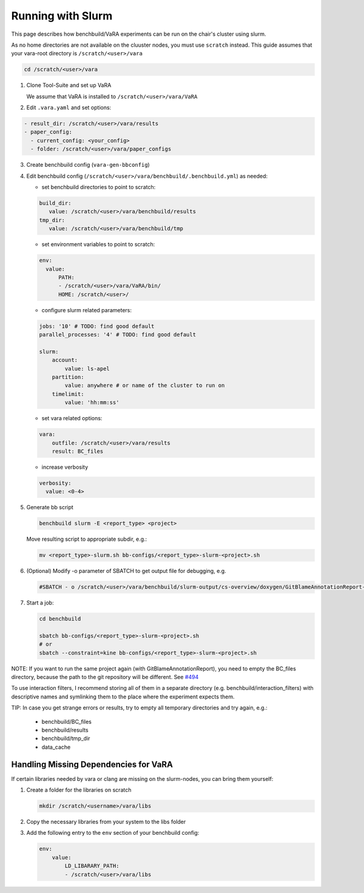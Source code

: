 Running with Slurm
==================

This page describes how benchbuild/VaRA experiments can be run on the chair's cluster using slurm.

As no home directories are not available on the cluuster nodes, you must use ``scratch`` instead. This guide assumes that your vara-root directory is ``/scratch/<user>/vara``

.. code-block::

   cd /scratch/<user>/vara

1. Clone Tool-Suite and set up VaRA

   | We assume that VaRA is installed to ``/scratch/<user>/vara/VaRA``

2. Edit ``.vara.yaml`` and set options:

.. code-block::

   - result_dir: /scratch/<user>/vara/results
   - paper_config:
     - current_config: <your_config>
     - folder: /scratch/<user>/vara/paper_configs

3. | Create benchbuild config (``vara-gen-bbconfig``)

4. Edit benchbuild config (``/scratch/<user>/vara/benchbuild/.benchbuild.yml``) as needed:

   - set benchbuild directories to point to scratch:

   .. code-block::

      build_dir:
         value: /scratch/<user>/vara/benchbuild/results
      tmp_dir:
         value: /scratch/<user>/vara/benchbuild/tmp

   - set environment variables to point to scratch:

   .. code-block::

      env:
        value:
            PATH:
            - /scratch/<user>/vara/VaRA/bin/
            HOME: /scratch/<user>/

   - configure slurm related parameters:

   .. code-block::

      jobs: '10' # TODO: find good default
      parallel_processes: '4' # TODO: find good default

      slurm:
          account:
              value: ls-apel
          partition:
              value: anywhere # or name of the cluster to run on
          timelimit:
              value: 'hh:mm:ss'

   - set vara related options:

   .. code-block::

      vara:
          outfile: /scratch/<user>/vara/results
          result: BC_files

   - increase verbosity

   .. code-block::

      verbosity:
        value: <0-4>

5. Generate bb script

   .. code-block::

      benchbuild slurm -E <report_type> <project>

   Move resulting script to appropriate subdir, e.g.:

   .. code-block::

      mv <report_type>-slurm.sh bb-configs/<report_type>-slurm-<project>.sh

6. (Optional) Modify -o parameter of SBATCH to get output file for debugging, e.g.

   .. code-block::

      #SBATCH - o /scratch/<user>/vara/benchbuild/slurm-output/cs-overview/doxygen/GitBlameAnnotationReport-%A_%a.txt

7. Start a job:

   .. code-block::

      cd benchbuild

      sbatch bb-configs/<report_type>-slurm-<project>.sh
      # or
      sbatch --constraint=kine bb-configs/<report_type>-slurm-<project>.sh

NOTE: If you want to run the same project again (with GitBlameAnnotationReport), you need to empty the BC_files directory, because the path to the git repository will be different. See `#494 <https://github.com/se-passau/VaRA/issues/494>`_

To use interaction filters, I recommend storing all of them in a separate directory (e.g. benchbuild/interaction_filters) with descriptive names and symlinking them to the place where the experiment expects them.

TIP: In case you get strange errors or results, try to empty all temporary directories and try again, e.g.:

      - benchbuild/BC_files
      - benchbuild/results
      - benchbuild/tmp_dir
      - data_cache

Handling Missing Dependencies for VaRA
--------------------------------------

If certain libraries needed by vara or clang are missing on the slurm-nodes, you can bring them yourself:

1. Create a folder for the libraries on scratch

   .. code-block::

      mkdir /scratch/<username>/vara/libs

2. | Copy the necessary libraries from your system to the libs folder

3. Add the following entry to the ``env`` section of your benchbuild config:

   .. code-block::

      env:
          value:
              LD_LIBARARY_PATH:
              - /scratch/<user>/vara/libs


